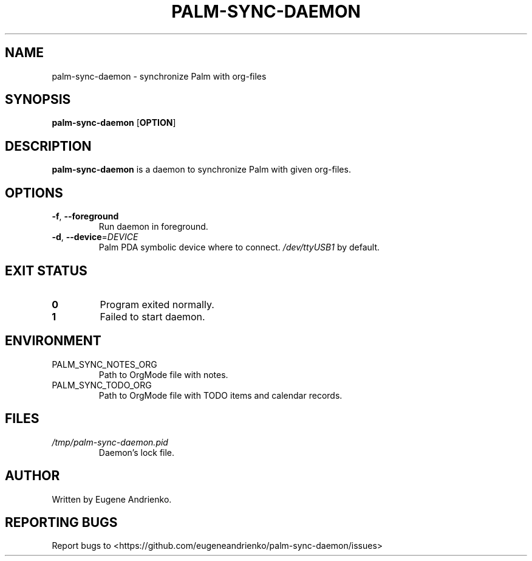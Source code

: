 .TH PALM-SYNC-DAEMON 1
.SH NAME
palm-sync-daemon \- synchronize Palm with org-files
.SH SYNOPSIS
.B palm-sync-daemon
[\fBOPTION\fR]
.SH DESCRIPTION
.B palm-sync-daemon
is a daemon to synchronize Palm with given org-files.
.SH OPTIONS
.TP
.BR \-f ", " \-\-foreground
Run daemon in foreground.
.TP
.BR \-d ", " \-\-device =\fIDEVICE\fR
Palm PDA symbolic device where to connect. \fI/dev/ttyUSB1\fR by default.
.SH EXIT STATUS
.TP
.BR 0
Program exited normally.
.TP
.BR 1
Failed to start daemon.
.SH ENVIRONMENT
.TP
PALM_SYNC_NOTES_ORG
Path to OrgMode file with notes.
.TP
PALM_SYNC_TODO_ORG
Path to OrgMode file with TODO items and calendar records.
.SH FILES
.TP
\fI/tmp/palm-sync-daemon.pid\fR
Daemon's lock file.
.SH AUTHOR
Written by Eugene Andrienko.
.SH REPORTING BUGS
Report bugs to <https://github.com/eugeneandrienko/palm-sync-daemon/issues>
